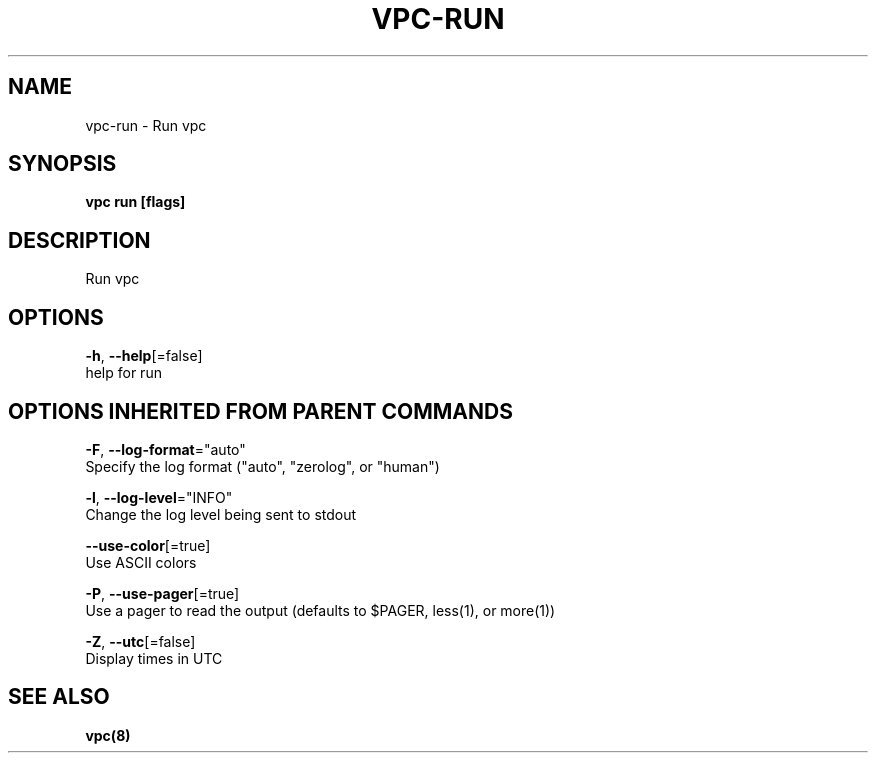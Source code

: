 .TH "VPC\-RUN" "8" "Mar 2018" "vpc 0.0.1" "vpc" 
.nh
.ad l


.SH NAME
.PP
vpc\-run \- Run vpc


.SH SYNOPSIS
.PP
\fBvpc run [flags]\fP


.SH DESCRIPTION
.PP
Run vpc


.SH OPTIONS
.PP
\fB\-h\fP, \fB\-\-help\fP[=false]
    help for run


.SH OPTIONS INHERITED FROM PARENT COMMANDS
.PP
\fB\-F\fP, \fB\-\-log\-format\fP="auto"
    Specify the log format ("auto", "zerolog", or "human")

.PP
\fB\-l\fP, \fB\-\-log\-level\fP="INFO"
    Change the log level being sent to stdout

.PP
\fB\-\-use\-color\fP[=true]
    Use ASCII colors

.PP
\fB\-P\fP, \fB\-\-use\-pager\fP[=true]
    Use a pager to read the output (defaults to $PAGER, less(1), or more(1))

.PP
\fB\-Z\fP, \fB\-\-utc\fP[=false]
    Display times in UTC


.SH SEE ALSO
.PP
\fBvpc(8)\fP
